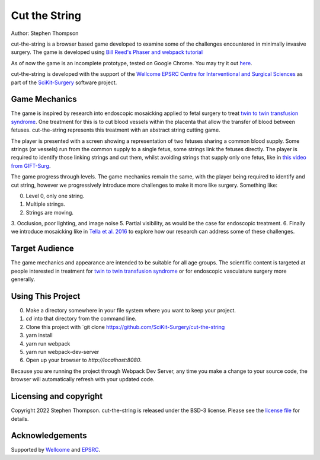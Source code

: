 Cut the String
==============

.. image:: https://img.shields.io/badge/Contributor%20Covenant-2.1-4baaaa.svg
   :target: CODE_OF_CONDUCT.md

.. image:: https://img.shields.io/twitter/follow/scikit_surgery?style=social
   :target: https://twitter.com/scikit_surgery?ref_src=twsrc%5Etfw
   :alt: Follow scikit_surgery on twitter

Author: Stephen Thompson


cut-the-string is a browser based game developed to examine some of the challenges encountered in minimally invasive surgery. The game is developed using `Bill Reed's Phaser and webpack tutorial`_

As of now the game is an incomplete prototype, tested on Google Chrome. You may try it out `here`_.

cut-the-string is developed with the support of the `Wellcome EPSRC Centre for Interventional and Surgical Sciences`_ as part of the `SciKit-Surgery`_ software project.

Game Mechanics
--------------

The game is inspired by research into endoscopic mosaicking applied to fetal surgery to 
treat `twin to twin transfusion syndrome`_. One treatment for this is to cut blood vessels within the placenta that allow the transfer of blood between fetuses. cut-the-string represents this treatment with an abstract string cutting game. 

The player is presented with a screen showing a representation of two fetuses sharing a common blood supply. Some strings (or vessels) run from the common supply to a single fetus, some strings link the fetuses directly. The player is required to identify those linking strings and cut them, whilst avoiding strings that supply only one fetus, like in `this video from GIFT-Surg`_. 

The game progress through levels. The game mechanics remain the same, with the player being required to identify and cut string, however we progressively introduce more challenges to make it more like surgery. Something like:

0. Level 0, only one string.
1. Multiple strings.
2. Strings are moving. 
3. Occlusion, poor lighting, and image noise
5. Partial visibility, as would be the case for endoscopic treatment.
6. Finally we introduce mosaicking like in `Tella et al. 2016`_ to explore how our research can address some of these challenges. 

Target Audience
---------------

The game mechanics and appearance are intended to be suitable for all age groups. The scientific content is targeted at people interested in treatment for `twin to twin transfusion syndrome`_ or for endoscopic vasculature surgery more generally.


Using This Project
------------------

0. Make a directory somewhere in your file system where you want to keep your project.
1. `cd` into that directory from the command line.
2. Clone this project with `git clone https://github.com/SciKit-Surgery/cut-the-string
3. yarn install
4. yarn run webpack
5. yarn run webpack-dev-server
6. Open up your browser to `http://localhost:8080`.

Because you are running the project through Webpack Dev Server, any time you make a change to your source code, the browser will automatically refresh with your updated code.

Licensing and copyright
-----------------------

Copyright 2022 Stephen Thompson.
cut-the-string is released under the BSD-3 license. Please see the `license file`_ for details.


Acknowledgements
----------------

Supported by `Wellcome`_ and `EPSRC`_.

.. _`Wellcome`: https://wellcome.ac.uk/
.. _`EPSRC`: https://www.epsrc.ac.uk/
.. _`license file`: https://github.com/SciKit-Surgery/what-is-it/blob/master/LICENSE
.. _`SciKit-Surgery`: https://github.com/SciKit-Surgery/
.. _`Wellcome EPSRC Centre for Interventional and Surgical Sciences`: http://www.ucl.ac.uk/weiss
.. _`here`: https://scikit-surgery.github.io/cut-the-string/)
.. _`Bill Reed's Phaser and webpack tutorial`: https://snowbillr.github.io/blog/2018-04-09-a-modern-web-development-setup-for-phaser-3/
.. _`twin to twin transfusion syndrome`: https://en.wikipedia.org/wiki/Twin-to-twin_transfusion_syndrome
.. _`Tella et al. 2016`: https://discovery.ucl.ac.uk/id/eprint/1495954/
.. _`this video from GIFT-Surg`: https://youtu.be/XhKJiaZyke0?t=83
